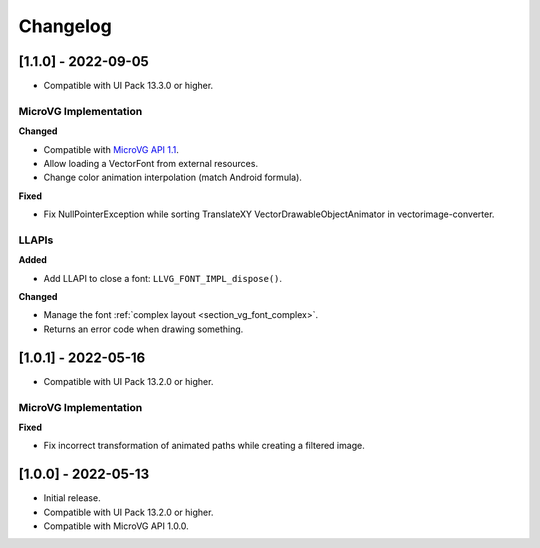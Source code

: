 .. _section_vg_changelog:

=========
Changelog
=========

[1.1.0] - 2022-09-05
====================

* Compatible with UI Pack 13.3.0 or higher.

MicroVG Implementation
""""""""""""""""""""""

**Changed**

* Compatible with `MicroVG API 1.1 <https://repository.microej.com/modules/ej/api/microvg/1.1.0/>`_.
* Allow loading a VectorFont from external resources. 
* Change color animation interpolation (match Android formula).
   
**Fixed**

* Fix NullPointerException while sorting TranslateXY VectorDrawableObjectAnimator in vectorimage-converter.

LLAPIs
""""""
   
**Added**

* Add LLAPI to close a font: ``LLVG_FONT_IMPL_dispose()``.

**Changed** 

* Manage the font :ref:`complex layout <section_vg_font_complex>`.
* Returns an error code when drawing something.

[1.0.1] - 2022-05-16
====================

* Compatible with UI Pack 13.2.0 or higher.

MicroVG Implementation
""""""""""""""""""""""

**Fixed**

* Fix incorrect transformation of animated paths while creating a filtered image.

[1.0.0] - 2022-05-13
====================

* Initial release.
* Compatible with UI Pack 13.2.0 or higher.
* Compatible with MicroVG API 1.0.0.

..
   | Copyright 2008-2022, MicroEJ Corp. Content in this space is free 
   for read and redistribute. Except if otherwise stated, modification 
   is subject to MicroEJ Corp prior approval.
   | MicroEJ is a trademark of MicroEJ Corp. All other trademarks and 
   copyrights are the property of their respective owners.
